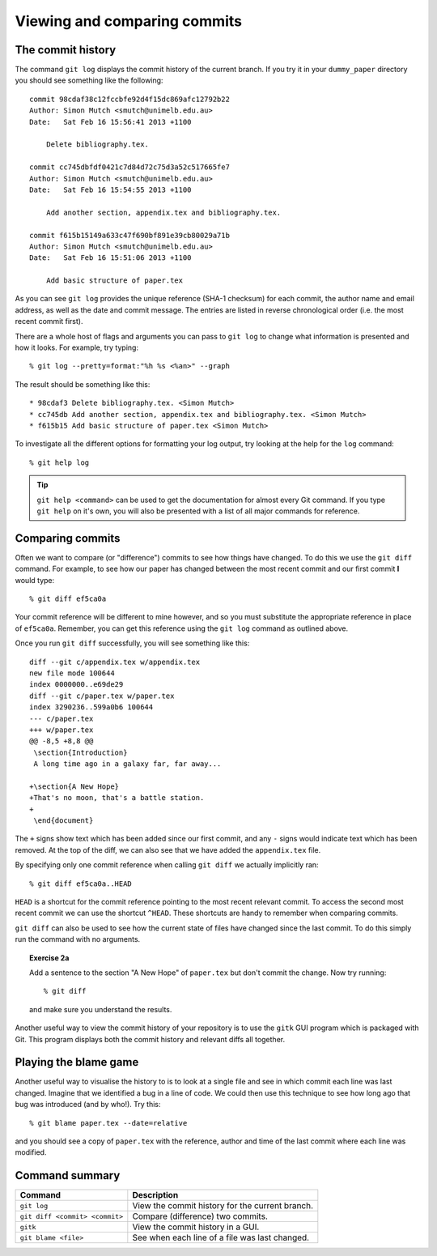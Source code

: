 .. highlight:: console

Viewing and comparing commits
=============================

The commit history
------------------

The command ``git log`` displays the commit history of the current branch.  If
you try it in your ``dummy_paper`` directory you should see something like the
following::

    commit 98cdaf38c12fccbfe92d4f15dc869afc12792b22
    Author: Simon Mutch <smutch@unimelb.edu.au>
    Date:   Sat Feb 16 15:56:41 2013 +1100

        Delete bibliography.tex.

    commit cc745dbfdf0421c7d84d72c75d3a52c517665fe7
    Author: Simon Mutch <smutch@unimelb.edu.au>
    Date:   Sat Feb 16 15:54:55 2013 +1100

        Add another section, appendix.tex and bibliography.tex.

    commit f615b15149a633c47f690bf891e39cb80029a71b
    Author: Simon Mutch <smutch@unimelb.edu.au>
    Date:   Sat Feb 16 15:51:06 2013 +1100

        Add basic structure of paper.tex

As you can see ``git log`` provides the unique reference (SHA-1 checksum) for
each commit, the author name and email address, as well as the date and commit
message.  The entries are listed in reverse chronological order (i.e.  the most
recent commit first).

There are a whole host of flags and arguments you can pass to ``git log`` to
change what information is presented and how it looks.  For example, try typing::

    % git log --pretty=format:"%h %s <%an>" --graph

The result should be something like this::

    * 98cdaf3 Delete bibliography.tex. <Simon Mutch>
    * cc745db Add another section, appendix.tex and bibliography.tex. <Simon Mutch>
    * f615b15 Add basic structure of paper.tex <Simon Mutch>

To investigate all the different options for formatting your log output, try
looking at the help for the ``log`` command::

    % git help log

.. tip::

    ``git help <command>`` can be used to get the documentation for almost every
    Git command.  If you type ``git help`` on it's own, you will also be
    presented with a list of all major commands for reference.



Comparing commits
-----------------

Often we want to compare (or "difference") commits to see how things have
changed.  To do this we use the ``git diff`` command.  For example, to see how
our paper has changed between the most recent commit and our first commit **I**
would type::

    % git diff ef5ca0a

Your commit reference will be different to mine however, and so you must
substitute the appropriate reference in place of ``ef5ca0a``.  Remember, you
can get this reference using the ``git log`` command as outlined above.

.. highlight:: diff

Once you run ``git diff`` successfully, you will see something like this::

    diff --git c/appendix.tex w/appendix.tex
    new file mode 100644
    index 0000000..e69de29
    diff --git c/paper.tex w/paper.tex
    index 3290236..599a0b6 100644
    --- c/paper.tex
    +++ w/paper.tex
    @@ -8,5 +8,8 @@
     \section{Introduction}
     A long time ago in a galaxy far, far away...
     
    +\section{A New Hope}
    +That's no moon, that's a battle station.
    +
     \end{document}

.. highlight:: console

The ``+`` signs show text which has been added since our first commit, and any
``-`` signs would indicate text which has been removed.  At the top of the diff,
we can also see that we have added the ``appendix.tex`` file.

By specifying only one commit reference when calling ``git diff`` we actually
implicitly ran::

    % git diff ef5ca0a..HEAD

``HEAD`` is a shortcut for the commit reference pointing to the most recent
relevant commit.  To access the second most recent commit we can use the
shortcut ``^HEAD``.  These shortcuts are handy to remember when comparing
commits.

``git diff`` can also be used to see how the current state of files have changed
since the last commit.  To do this simply run the command with no arguments.


.. topic:: Exercise 2a

    Add a sentence to the section "A New Hope" of ``paper.tex`` but don't
    commit the change.  Now try running::

        % git diff

    and make sure you understand the results.


Another useful way to view the commit history of your repository is to use the
``gitk`` GUI program which is packaged with Git.  This program displays both the
commit history and relevant diffs all together.

.. image:: /_static/gitk.jpg
   :align: center
   :width: 80%


Playing the blame game
----------------------

Another useful way to visualise the history to is to look at a single file and
see in which commit each line was last changed.  Imagine that we identified a
bug in a line of code.  We could then use this technique to see how long ago
that bug was introduced (and by who!).  Try this::

    % git blame paper.tex --date=relative

and you should see a copy of ``paper.tex`` with the reference, author and time
of the last commit where each line was modified.  


Command summary
----------------

+--------------------------------+-------------------------------------------------+
| Command                        | Description                                     |
+================================+=================================================+
| ``git log``                    | View the commit history for the current branch. |
+--------------------------------+-------------------------------------------------+
| ``git diff <commit> <commit>`` | Compare (difference) two commits.               |
+--------------------------------+-------------------------------------------------+
| ``gitk``                       | View the commit history in a GUI.               |
+--------------------------------+-------------------------------------------------+
| ``git blame <file>``           | See when each line of a file was last changed.  |
+--------------------------------+-------------------------------------------------+

